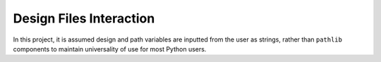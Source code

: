 Design Files Interaction
========================

In this project, it is assumed design and path variables are inputted
from the user as strings, rather than ``pathlib`` components to maintain
universality of use for most Python users.
